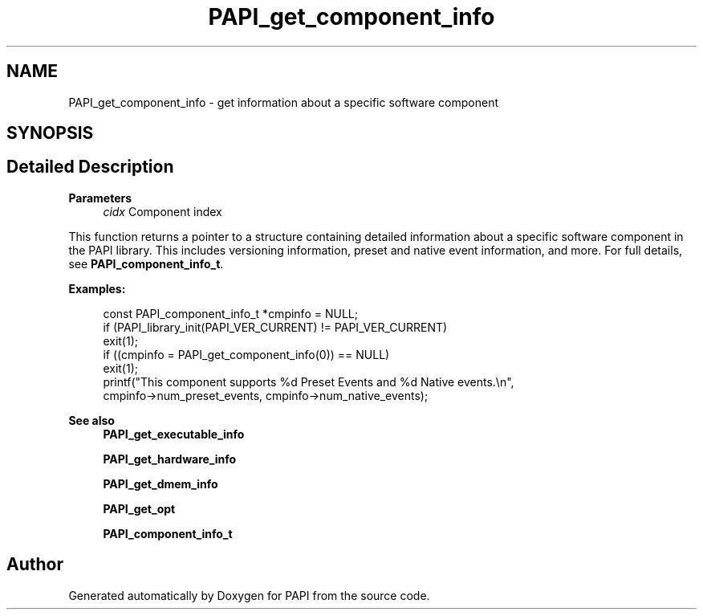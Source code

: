 .TH "PAPI_get_component_info" 3 "Wed Jun 25 2025 19:30:48" "Version 7.2.0.0" "PAPI" \" -*- nroff -*-
.ad l
.nh
.SH NAME
PAPI_get_component_info \- get information about a specific software component  

.SH SYNOPSIS
.br
.PP
.SH "Detailed Description"
.PP 

.PP
\fBParameters\fP
.RS 4
\fIcidx\fP Component index
.RE
.PP
This function returns a pointer to a structure containing detailed information about a specific software component in the PAPI library\&. This includes versioning information, preset and native event information, and more\&. For full details, see \fBPAPI_component_info_t\fP\&.
.PP
\fBExamples:\fP
.RS 4

.PP
.nf
const PAPI_component_info_t *cmpinfo = NULL;
if (PAPI_library_init(PAPI_VER_CURRENT) != PAPI_VER_CURRENT)
exit(1);
if ((cmpinfo = PAPI_get_component_info(0)) == NULL)
exit(1);
printf("This component supports %d Preset Events and %d Native events\&.\\n",
cmpinfo\->num_preset_events, cmpinfo\->num_native_events);

.fi
.PP
.RE
.PP
\fBSee also\fP
.RS 4
\fBPAPI_get_executable_info\fP 
.PP
\fBPAPI_get_hardware_info\fP 
.PP
\fBPAPI_get_dmem_info\fP 
.PP
\fBPAPI_get_opt\fP 
.PP
\fBPAPI_component_info_t\fP 
.RE
.PP


.SH "Author"
.PP 
Generated automatically by Doxygen for PAPI from the source code\&.
